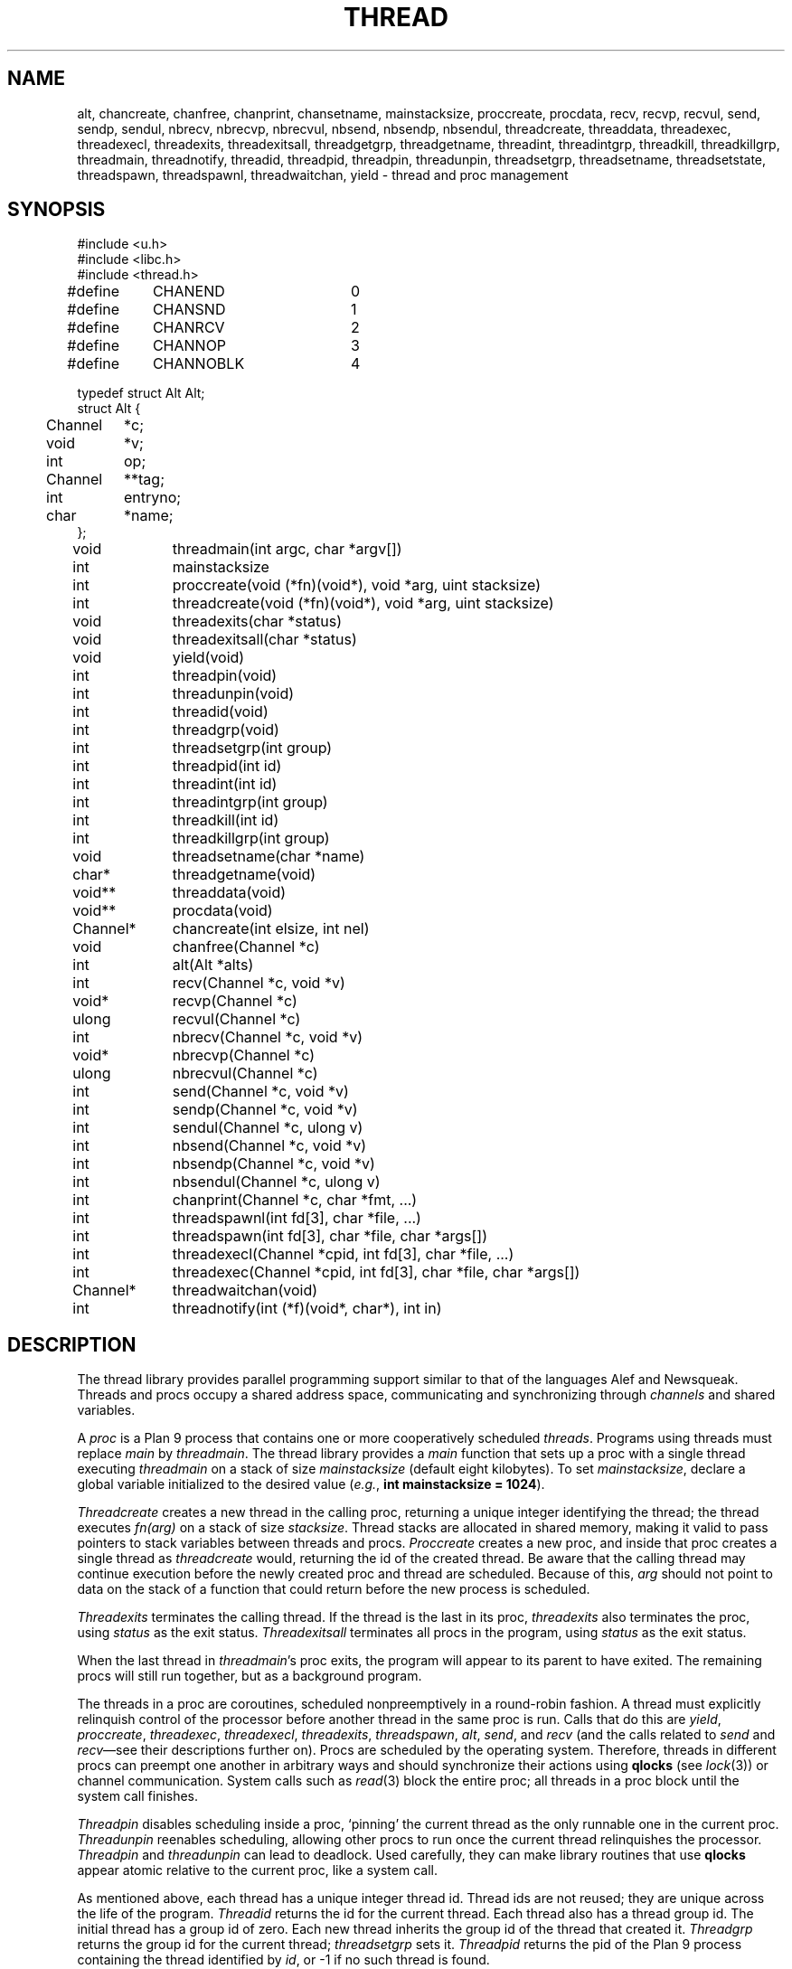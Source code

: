 .TH THREAD 3
.SH NAME
alt,
chancreate,
chanfree,
chanprint,
chansetname,
mainstacksize,
proccreate,
procdata,
recv,
recvp,
recvul,
send,
sendp,
sendul,
nbrecv,
nbrecvp,
nbrecvul,
nbsend,
nbsendp,
nbsendul,
threadcreate,
threaddata,
threadexec,
threadexecl,
threadexits,
threadexitsall,
threadgetgrp,
threadgetname,
threadint,
threadintgrp,
threadkill,
threadkillgrp,
threadmain,
threadnotify,
threadid,
threadpid,
threadpin,
threadunpin,
threadsetgrp,
threadsetname,
threadsetstate,
threadspawn,
threadspawnl,
threadwaitchan,
yield \- thread and proc management
.SH SYNOPSIS
.PP
.EX
.ta 4n +4n +4n +4n +4n +4n +4n
#include <u.h>
#include <libc.h>
#include <thread.h>
.sp
#define	CHANEND		0
#define	CHANSND		1
#define	CHANRCV		2
#define	CHANNOP		3
#define	CHANNOBLK	4
.sp
.ta \w'    'u +\w'Channel 'u
typedef struct Alt Alt;
struct Alt {
	Channel	*c;
	void	*v;
	int	op;
	Channel	**tag;
	int	entryno;
	char	*name;
};
.fi
.de XX
.if t .sp 0.5
.if n .sp
..
.PP
.nf
.ft L
.ta \w'\fLChannel* 'u +4n +4n +4n +4n
void	threadmain(int argc, char *argv[])
int	mainstacksize
int	proccreate(void (*fn)(void*), void *arg, uint stacksize)
int	threadcreate(void (*fn)(void*), void *arg, uint stacksize)
void	threadexits(char *status)
void	threadexitsall(char *status)
void	yield(void)
int	threadpin(void)
int	threadunpin(void)
.XX
int	threadid(void)
int	threadgrp(void)
int	threadsetgrp(int group)
int	threadpid(int id)
.XX
int	threadint(int id)
int	threadintgrp(int group)
int	threadkill(int id)
int	threadkillgrp(int group)
.XX
void	threadsetname(char *name)
char*	threadgetname(void)
.XX
void**	threaddata(void)
void**	procdata(void)
.XX
Channel*	chancreate(int elsize, int nel)
void	chanfree(Channel *c)
.XX
int	alt(Alt *alts)
int	recv(Channel *c, void *v)
void*	recvp(Channel *c)
ulong	recvul(Channel *c)
int	nbrecv(Channel *c, void *v)
void*	nbrecvp(Channel *c)
ulong	nbrecvul(Channel *c)
int	send(Channel *c, void *v)
int	sendp(Channel *c, void *v)
int	sendul(Channel *c, ulong v)
int	nbsend(Channel *c, void *v)
int	nbsendp(Channel *c, void *v)
int	nbsendul(Channel *c, ulong v)
int	chanprint(Channel *c, char *fmt, ...)
.XX
int	threadspawnl(int fd[3], char *file, ...)
int	threadspawn(int fd[3], char *file, char *args[])
int	threadexecl(Channel *cpid, int fd[3], char *file, ...)
int	threadexec(Channel *cpid, int fd[3], char *file, char *args[])
Channel*	threadwaitchan(void)
.XX
int	threadnotify(int (*f)(void*, char*), int in)
.EE
.SH DESCRIPTION
.PP
The thread library provides parallel programming support similar to that
of the languages
Alef and Newsqueak.
Threads
and
procs
occupy a shared address space,
communicating and synchronizing through
.I channels
and shared variables.
.PP
A
.I proc
is a Plan 9 process that contains one or more cooperatively scheduled
.IR threads .
Programs using threads must replace
.I main
by
.IR threadmain .
The thread library provides a
.I main
function that sets up a proc with a single thread executing
.I threadmain
on a stack of size
.I mainstacksize
(default eight kilobytes).
To set
.IR mainstacksize ,
declare a global variable
initialized to the desired value
.RI ( e.g. ,
.B int
.B mainstacksize
.B =
.BR 1024 ).
.PP
.I Threadcreate
creates a new thread in the calling proc, returning a unique integer
identifying the thread; the thread
executes
.I fn(arg)
on a stack of size
.IR stacksize .
Thread stacks are allocated in shared memory, making it valid to pass 
pointers to stack variables between threads and procs.
.I Proccreate
creates a new proc, and inside that proc creates
a single thread as
.I threadcreate
would,
returning the id of the created thread.
.\" .I Procrfork
.\" creates the new proc by calling
.\" .B rfork
.\" (see
.\" .IR fork (3))
.\" with flags
.\" .BR RFPROC|RFMEM|RFNOWAIT| \fIrforkflag\fR.
.\" (The thread library depends on all its procs
.\" running in the same rendezvous group.
.\" Do not include
.\" .B RFREND
.\" in
.\" .IR rforkflag .)
.\" .I Proccreate
.\" is identical to 
.\" .I procrfork
.\" with
.\" .I rforkflag
.\" set to zero.
Be aware that the calling thread may continue
execution before
the newly created proc and thread
are scheduled.
Because of this,
.I arg
should not point to data on the stack of a function that could
return before the new process is scheduled.
.PP
.I Threadexits
terminates the calling thread.
If the thread is the last in its proc,
.I threadexits
also terminates the proc, using
.I status
as the exit status.
.I Threadexitsall
terminates all procs in the program,
using
.I status
as the exit status.
.PP
When the last thread in
.IR threadmain 's
proc exits, the program will appear to its parent to have exited.
The remaining procs will still run together, but as a background program.
.PP
The threads in a proc are coroutines, scheduled nonpreemptively
in a round-robin fashion.
A thread must explicitly relinquish control of the processor
before another thread in the same proc is run.
Calls that do this are
.IR yield ,
.IR proccreate ,
.IR threadexec ,
.IR threadexecl ,
.IR threadexits ,
.IR threadspawn ,
.IR alt ,
.IR send ,
and
.I recv
(and the calls related to
.I send
and
.IR recv \(emsee
their descriptions further on).
Procs are scheduled by the operating system.
Therefore, threads in different procs can preempt one another
in arbitrary ways and should synchronize their
actions using
.B qlocks
(see
.IR lock (3))
or channel communication.
System calls such as
.IR read (3)
block the entire proc;
all threads in a proc block until the system call finishes.
.PP
.I Threadpin
disables scheduling inside a proc, `pinning' the current
thread as the only runnable one in the current proc.
.I Threadunpin
reenables scheduling, allowing other procs to run once the current
thread relinquishes the processor.
.I Threadpin
and
.I threadunpin
can lead to deadlock.
Used carefully, they can make library routines that use
.B qlocks
appear atomic relative to the current proc, like a system call.
.PP
As mentioned above, each thread has a unique integer thread id.
Thread ids are not reused; they are unique across the life of the program.
.I Threadid
returns the id for the current thread.
Each thread also has a thread group id.
The initial thread has a group id of zero.
Each new thread inherits the group id of
the thread that created it.
.I Threadgrp
returns the group id for the current thread;
.I threadsetgrp
sets it.
.I Threadpid
returns the pid of the Plan 9 process containing
the thread identified by
.IR id ,
or \-1
if no such thread is found.
.PP
.I Threadint
interrupts a thread that is blocked in a channel operation
or system call.
.I Threadintgrp
interrupts all threads with the given group id.
.I Threadkill
marks a thread to die when it next relinquishes the processor
(via one of the calls listed above).
If the thread is blocked in a channel operation or system call,
it is also interrupted.
.I Threadkillgrp
kills all threads with the given group id.
Note that
.I threadkill
and
.I threadkillgrp
will not terminate a thread that never relinquishes
the processor.
.PP
Primarily for debugging,
threads can have string names associated with them.
.I Threadgetname
returns the current thread's name;
.I threadsetname
sets it.
The pointer returned by
.I threadgetname
is only valid until the next call to
.IR threadsetname .
.PP
Also for debugging,
threads have a string state associated with them.
.I Threadsetstate
sets the state string.
There is no 
.IR threadgetstate ;
since the thread scheduler resets the state to
.B Running
every time it runs the thread, 
it is only useful for debuggers to inspect the state.
.PP
.I Threaddata
returns a pointer to a per-thread pointer
that may be modified by threaded programs for
per-thread storage.
Similarly, 
.I procdata
returns a pointer to a per-proc pointer.
.PP
.I Threadexecl
and
.I threadexec
are threaded analogues of
.I exec
and
.I execl
(see
.IR exec (3));
on success,
they replace the calling thread
and invoke the external program, never returning.
(Unlike on Plan 9, the calling thread need not be the only thread in its proc\(emthe other
threads will continue executing.)
On error, they return \-1.
If
.I cpid
is not null, the pid of the invoked program
will be sent along
.I cpid
(using
.IR sendul )
once the program has been started, or \-1 will be sent if an
error occurs.
.I Threadexec
and
.I threadexecl
will not access their arguments after sending a result
along
.IR cpid .
Thus, programs that malloc the
.I argv
passed to
.I threadexec
can safely free it once they have
received the
.I cpid
response.
.PP
.I Threadexecl
and
.I threadexec
will duplicate 
(see
.IR dup (3))
the three file descriptors in
.I fd 
onto standard input, output, and error for the external program
and then close them in the calling thread.
Beware of code that sets
.IP
.EX
fd[0] = 0;
fd[1] = 1;
fd[2] = 2;
.EE
.LP
to use the current standard files.  The correct code is
.IP
.EX
fd[0] = dup(0, -1);
fd[1] = dup(1, -1);
fd[2] = dup(2, -1);
.EE
.PP
.I Threadspawnl
and
.I threadspawn
are like
.I threadexecl
and
.I threadexec
but do not replace the current thread.
They return the pid of the invoked program on success, or
\-1 on error.
.PP
.I Threadwaitchan
returns a channel of pointers to
.B Waitmsg
structures (see
.IR wait (3)).
When an exec'ed process exits, a pointer to a
.B Waitmsg
is sent to this channel.
These
.B Waitmsg
structures have been allocated with
.IR malloc (3)
and should be freed after use.
.PP
A
.B Channel
is a buffered or unbuffered queue for fixed-size messages.
Procs and threads
.I send
messages into the channel and
.I recv
messages from the channel.  If the channel is unbuffered, a
.I send
operation blocks until the corresponding
.I recv
operation occurs and
.IR "vice versa" .
.IR Chancreate
allocates a new channel 
for messages of size
.I elsize 
and with a buffer holding
.I nel
messages.
If
.I nel
is zero, the channel is unbuffered.
.I Chanfree
frees a channel that is no longer used.
.I Chanfree
can be called by either sender or receiver after the last item has been
sent or received.  Freeing the channel will be delayed if there is a thread
blocked on it until that thread unblocks (but
.I chanfree
returns immediately).
.PP
The
.B name
element in the
.B Channel
structure is a description intended for use in debugging.
.I Chansetname
sets the name.
.PP
.I Send
sends the element pointed at by
.I v
to the channel
.IR c .
If
.I v
is null, zeros are sent.
.I Recv
receives an element from
.I c
and stores it in
.IR v .
If
.I v
is null,
the received value is discarded.
.I Send
and
.I recv
return 1 on success, \-1 if interrupted.
.I Nbsend
and
.I nbrecv
behave similarly, but return 0 rather than blocking.
.PP
.IR Sendp ,
.IR nbsendp ,
.IR sendul ,
and
.I nbsendul
send a pointer or an unsigned long; the channel must
have been initialized with the appropriate
.IR elsize .
.IR Recvp ,
.IR nbrecvp ,
.IR recvul ,
and
.I nbrecvul
receive a pointer or an unsigned long;
they return zero when a zero is received,
when interrupted, or
(for
.I nbrecvp
and
.IR nbrecvul )
when the operation would have blocked.
To distinguish between these three cases,
use
.I recv
or
.IR nbrecv .
.PP
.I Alt
can be used to recv from or send to one of a number of channels,
as directed by an array of
.B Alt
structures,
each of which describes a potential send or receive operation.
In an
.B Alt
structure,
.B c
is the channel;
.B v
the value pointer (which may be null); and
.B op
the operation:
.B CHANSND
for a send operation,
.B CHANRECV
for a recv operation;
.B CHANNOP
for no operation
(useful
when
.I alt
is called with a varying set of operations).
The array of
.B Alt
structures is terminated by an entry with
.I op
.B CHANEND
or
.BR CHANNOBLK .
If at least one
.B Alt
structure can proceed, one of them is
chosen at random to be executed.
.I Alt
returns the index of the chosen structure.
If no operations can proceed and the list is terminated with
.BR CHANNOBLK ,
.I alt
returns the index of the terminating
.B CHANNOBLK
structure.
Otherwise,
.I alt
blocks until one of the operations can proceed,
eventually returning the index of the structure executes.
.I Alt
returns \-1 when interrupted.
The
.B tag
and
.B entryno
fields in the
.B Alt
structure are used internally by
.I alt
and need not be initialized.
They are not used between
.I alt
calls.
.PP
.I Chanprint
formats its arguments in the manner of
.IR print (3)
and sends the result to the channel
.IR c.
The string delivered by
.I chanprint
is allocated with
.IR malloc (3)
and should be freed upon receipt.
.PP
Thread library functions do not return on failure;
if errors occur, the entire program is aborted.
.PP
Threaded programs should use
.I threadnotify
in place of
.I atnotify
(see
.IR notify (3)).
.PP
It is safe to use
.IR sysfatal (3)
in threaded programs.
.I Sysfatal
will print the error string and call
.IR threadexitsall .
.PP
It is not safe to call
.IR rfork
in a threaded program, except to call
.B rfork(RFNOTEG)
from the main proc before any other procs have been created.
To create new processes, use
.IR proccreate .
.\" .PP
.\" It is safe to use 
.\" .IR rfork
.\" (see
.\" .IR fork (3))
.\" to manage the namespace, file descriptors, note group, and environment of a
.\" single process.
.\" That is, it is safe to call
.\" .I rfork
.\" with the flags
.\" .BR RFNAMEG ,
.\" .BR RFFDG ,
.\" .BR RFCFDG ,
.\" .BR RFNOTEG ,
.\" .BR RFENVG ,
.\" and
.\" .BR RFCENVG.
.\" (To create new processes, use
.\" .I proccreate
.\" and 
.\" .IR procrfork .)
.\" As mentioned above,
.\" the thread library depends on all procs being in the
.\" same rendezvous group; do not change the rendezvous
.\" group with
.\" .IR rfork .
.SH FILES
.B \*9/acid/thread
contains useful
.IR acid (1)
functions for debugging threaded programs.
.PP
.B \*9/src/libthread/test
contains some example programs.
.SH SOURCE
.B \*9/src/libthread
.SH SEE ALSO
.IR intro (3),
.IR ioproc (3)
.SH BUGS
To avoid name conflicts,
.IR alt ,
.IR nbrecv ,
.IR nbrecvp ,
.IR nbrecvul ,
.IR nbsend ,
.IR nbsendp ,
.IR nbsendul ,
.IR recv ,
.IR recvp ,
.IR recvul ,
.IR send ,
.IR sendp ,
and
.IR sendul
are defined as macros that expand to
.IR chanalt ,
.IR channbrecv ,
and so on.
.I Yield
is defined as a macro that expands to
.IR threadyield .
See
.IR intro (3).
.PP
Threadint,
threadintgrp,
threadkill,
threadkillgrp and threadpid are unimplemented.
.PP
The implementation of
.I threadnotify
may not be correct.
.PP
There appears to be a race in the Linux NPTL
implementation of
.I pthread_exit .
Call
.I threadexitsall
rather than coordinating a simultaneous
.I threadexits
among many threads.
